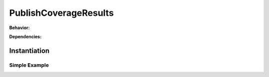 .. _JOBTMPL/PublishCoverageResults:

PublishCoverageResults
######################

.. todo:: PublishCoverageResults:Needs documentation.

**Behavior:**

.. todo:: PublishCoverageResults:Behavior needs documentation.

**Dependencies:**

.. todo:: PublishCoverageResults:Dependencies needs documentation.

Instantiation
*************

Simple Example
==============

.. todo:: PublishCoverageResults:Simple example needs documentation.